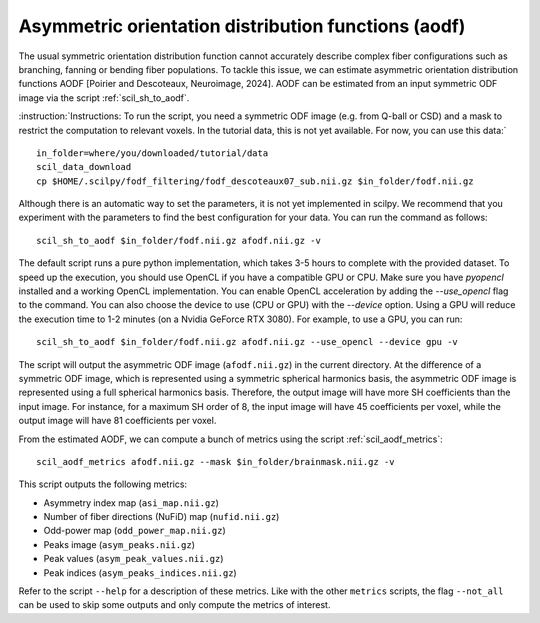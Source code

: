 Asymmetric orientation distribution functions (aodf)
====================================================

The usual symmetric orientation distribution function cannot accurately describe complex fiber configurations such as branching, fanning or bending fiber populations. To tackle this issue, we can estimate asymmetric orientation distribution functions AODF [Poirier and Descoteaux, Neuroimage, 2024]. AODF can be estimated from an input symmetric ODF image via the script :ref:`scil_sh_to_aodf`.


:instruction:`Instructions: To run the script, you need a symmetric ODF image (e.g. from Q-ball or CSD) and a mask to restrict the computation to relevant voxels. In the tutorial data, this is not yet available. For now, you can use this data:`

::

    in_folder=where/you/downloaded/tutorial/data
    scil_data_download
    cp $HOME/.scilpy/fodf_filtering/fodf_descoteaux07_sub.nii.gz $in_folder/fodf.nii.gz

Although there is an automatic way to set the parameters, it is not yet implemented in scilpy. We recommend that you experiment with the parameters to find the best configuration for your data. You can run the command as follows:

::

    scil_sh_to_aodf $in_folder/fodf.nii.gz afodf.nii.gz -v

The default script runs a pure python implementation, which takes 3-5 hours to complete with the provided dataset. To speed up the execution, you should use OpenCL if you have a compatible GPU or CPU. Make sure you have `pyopencl` installed and a working OpenCL implementation. You can enable OpenCL acceleration by adding the `--use_opencl` flag to the command. You can also choose the device to use (CPU or GPU) with the `--device` option. Using a GPU will reduce the execution time to 1-2 minutes (on a Nvidia GeForce RTX 3080). For example, to use a GPU, you can run:

::

    scil_sh_to_aodf $in_folder/fodf.nii.gz afodf.nii.gz --use_opencl --device gpu -v

The script will output the asymmetric ODF image (``afodf.nii.gz``) in the current directory. At the difference of a symmetric ODF image, which is represented using a symmetric spherical harmonics basis, the asymmetric ODF image is represented using a full spherical harmonics basis. Therefore, the output image will have more SH coefficients than the input image. For instance, for a maximum SH order of 8, the input image will have 45 coefficients per voxel, while the output image will have 81 coefficients per voxel.

From the estimated AODF, we can compute a bunch of metrics using the script :ref:`scil_aodf_metrics`:

::

    scil_aodf_metrics afodf.nii.gz --mask $in_folder/brainmask.nii.gz -v


This script outputs the following metrics:

- Asymmetry index map (``asi_map.nii.gz``)
- Number of fiber directions (NuFiD) map (``nufid.nii.gz``)
- Odd-power map (``odd_power_map.nii.gz``)
- Peaks image (``asym_peaks.nii.gz``)
- Peak values (``asym_peak_values.nii.gz``)
- Peak indices (``asym_peaks_indices.nii.gz``)

Refer to the script ``--help`` for a description of these metrics. Like with the other ``metrics`` scripts, the flag ``--not_all`` can be used to skip some outputs and only compute the metrics of interest.
